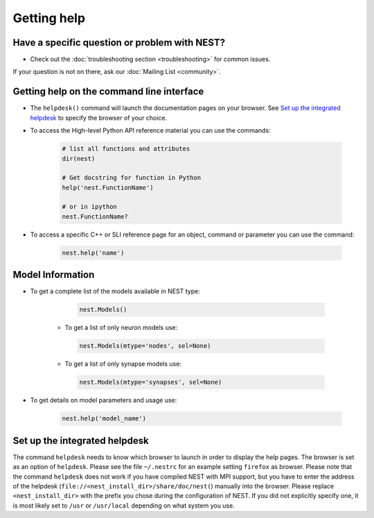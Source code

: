Getting help
============


Have a specific question or problem with NEST?
----------------------------------------------

* Check out the :doc:`troubleshooting section <troubleshooting>` for common issues.

If your question is not on there, ask our :doc:`Mailing List <community>`.

Getting help on the command line interface
------------------------------------------

* The ``helpdesk()`` command will launch the documentation pages on your browser.
  See `Set up the integrated helpdesk`_ to specify the browser of your choice.

* To access the High-level Python API reference material you can use the commands:

    .. code-block:: python

       # list all functions and attributes
       dir(nest)

       # Get docstring for function in Python
       help('nest.FunctionName')

       # or in ipython
       nest.FunctionName?

* To access a specific C++ or SLI reference page for an object, command or parameter you can use the command:

    .. code-block:: python

       nest.help('name')

Model Information
-----------------

* To get a complete list of the models available in NEST type:

    .. code-block:: python

       nest.Models()

   * To get a list of only neuron models use:

    .. code-block:: python

       nest.Models(mtype='nodes', sel=None)

   * To get a list of only synapse models use:

    .. code-block:: python

       nest.Models(mtype='synapses', sel=None)

* To get details on model parameters and usage use:

    .. code-block:: python

       nest.help('model_name')


Set up the integrated helpdesk
------------------------------

The command ``helpdesk`` needs to know which browser to launch in order
to display the help pages. The browser is set as an option of
``helpdesk``. Please see the file ``~/.nestrc`` for an example setting
``firefox`` as browser. Please note that the command ``helpdesk`` does
not work if you have compiled NEST with MPI support, but you have to
enter the address of the helpdesk (``file://<nest_install_dir>/share/doc/nest(``)
manually into the browser. Please replace ``<nest_install_dir>`` with the prefix
you chose during the configuration of NEST. If you did not explicitly
specify one, it is most likely set to ``/usr`` or ``/usr/local``
depending on what system you use.

